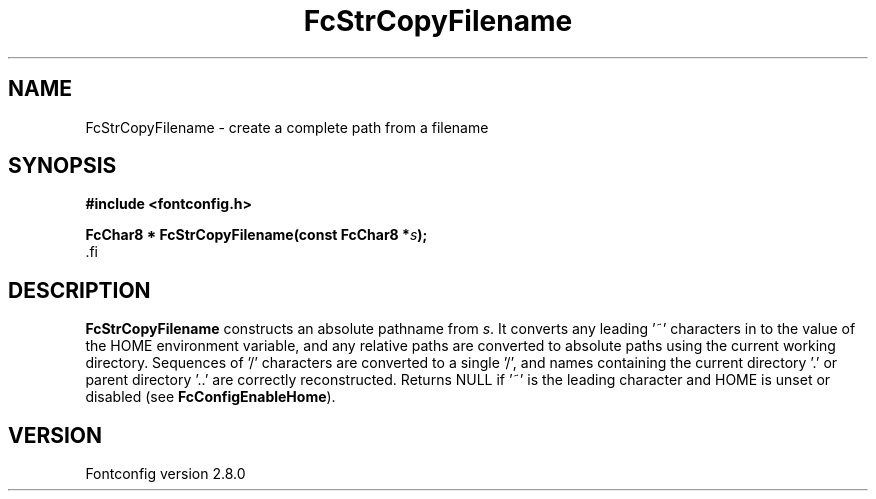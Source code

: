 .\\" auto-generated by docbook2man-spec $Revision: 1.3 $
.TH "FcStrCopyFilename" "3" "18 November 2009" "" ""
.SH NAME
FcStrCopyFilename \- create a complete path from a filename
.SH SYNOPSIS
.nf
\fB#include <fontconfig.h>
.sp
FcChar8 * FcStrCopyFilename(const FcChar8 *\fIs\fB);
\fR.fi
.SH "DESCRIPTION"
.PP
\fBFcStrCopyFilename\fR constructs an absolute pathname from
\fIs\fR\&. It converts any leading '~' characters in
to the value of the HOME environment variable, and any relative paths are
converted to absolute paths using the current working directory. Sequences
of '/' characters are converted to a single '/', and names containing the
current directory '.' or parent directory '..' are correctly reconstructed.
Returns NULL if '~' is the leading character and HOME is unset or disabled
(see \fBFcConfigEnableHome\fR).
.SH "VERSION"
.PP
Fontconfig version 2.8.0
